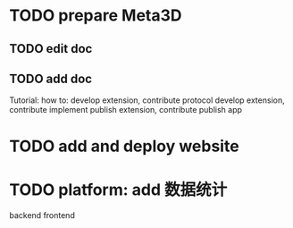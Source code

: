* TODO prepare Meta3D

** TODO edit doc

** TODO add doc

Tutorial:
how to:
develop extension, contribute protocol
develop extension, contribute implement
publish extension, contribute
publish app



* TODO add and deploy website


* TODO platform: add 数据统计
backend
frontend
